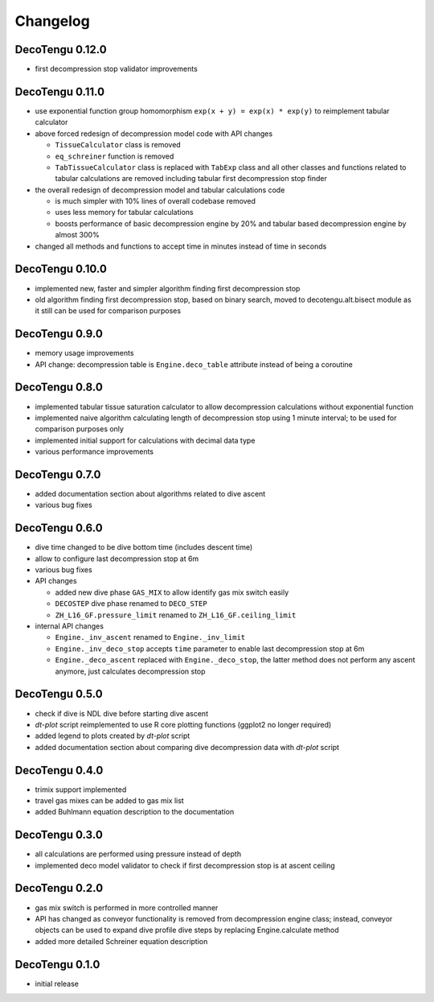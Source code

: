 Changelog
=========
DecoTengu 0.12.0
----------------
- first decompression stop validator improvements

DecoTengu 0.11.0
----------------
- use exponential function group homomorphism ``exp(x + y) = exp(x) * exp(y)``
  to reimplement tabular calculator
- above forced redesign of decompression model code with API changes

  - ``TissueCalculator`` class is removed
  - ``eq_schreiner`` function is removed
  - ``TabTissueCalculator`` class is replaced with ``TabExp`` class and all
    other classes and functions related to tabular calculations are
    removed including tabular first decompression stop finder

- the overall redesign of decompression model and tabular calculations code

  - is much simpler with 10% lines of overall codebase removed
  - uses less memory for tabular calculations
  - boosts performance of basic decompression engine by 20% and tabular
    based decompression engine by almost 300%

- changed all methods and functions to accept time in minutes instead of
  time in seconds

DecoTengu 0.10.0
----------------
- implemented new, faster and simpler algorithm finding first decompression
  stop
- old algorithm finding first decompression stop, based on binary search,
  moved to decotengu.alt.bisect module as it still can be used for comparison
  purposes

DecoTengu 0.9.0
---------------
- memory usage improvements
- API change: decompression table is ``Engine.deco_table`` attribute
  instead of being a coroutine

DecoTengu 0.8.0
---------------
- implemented tabular tissue saturation calculator to allow decompression
  calculations without exponential function
- implemented naive algorithm calculating length of decompression stop
  using 1 minute interval; to be used for comparison purposes only
- implemented initial support for calculations with decimal data type
- various performance improvements

DecoTengu 0.7.0
---------------
- added documentation section about algorithms related to dive ascent
- various bug fixes

DecoTengu 0.6.0
---------------
- dive time changed to be dive bottom time (includes descent time)
- allow to configure last decompression stop at 6m
- various bug fixes
- API changes

  - added new dive phase ``GAS_MIX`` to allow identify gas mix switch easily
  - ``DECOSTEP`` dive phase renamed to ``DECO_STEP``
  - ``ZH_L16_GF.pressure_limit`` renamed to ``ZH_L16_GF.ceiling_limit``

- internal API changes

  - ``Engine._inv_ascent`` renamed to ``Engine._inv_limit``
  - ``Engine._inv_deco_stop`` accepts ``time`` parameter to enable
    last decompression stop at 6m
  - ``Engine._deco_ascent`` replaced with ``Engine._deco_stop``, the latter
    method does not perform any ascent anymore, just calculates
    decompression stop

DecoTengu 0.5.0
---------------
- check if dive is NDL dive before starting dive ascent
- `dt-plot` script reimplemented to use R core plotting functions (ggplot2 no
  longer required)
- added legend to plots created by `dt-plot` script
- added documentation section about comparing dive decompression data with
  `dt-plot` script

DecoTengu 0.4.0
---------------
- trimix support implemented
- travel gas mixes can be added to gas mix list
- added Buhlmann equation description to the documentation

DecoTengu 0.3.0
---------------
- all calculations are performed using pressure instead of depth
- implemented deco model validator to check if first decompression stop is
  at ascent ceiling

DecoTengu 0.2.0
---------------
- gas mix switch is performed in more controlled manner
- API has changed as conveyor functionality is removed from decompression
  engine class; instead, conveyor objects can be used to expand dive
  profile dive steps by replacing Engine.calculate method
- added more detailed Schreiner equation description

DecoTengu 0.1.0
---------------
- initial release

.. vim: sw=4:et:ai
